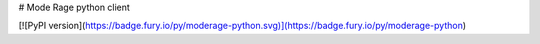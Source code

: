 # Mode Rage python client

[![PyPI version](https://badge.fury.io/py/moderage-python.svg)](https://badge.fury.io/py/moderage-python)


